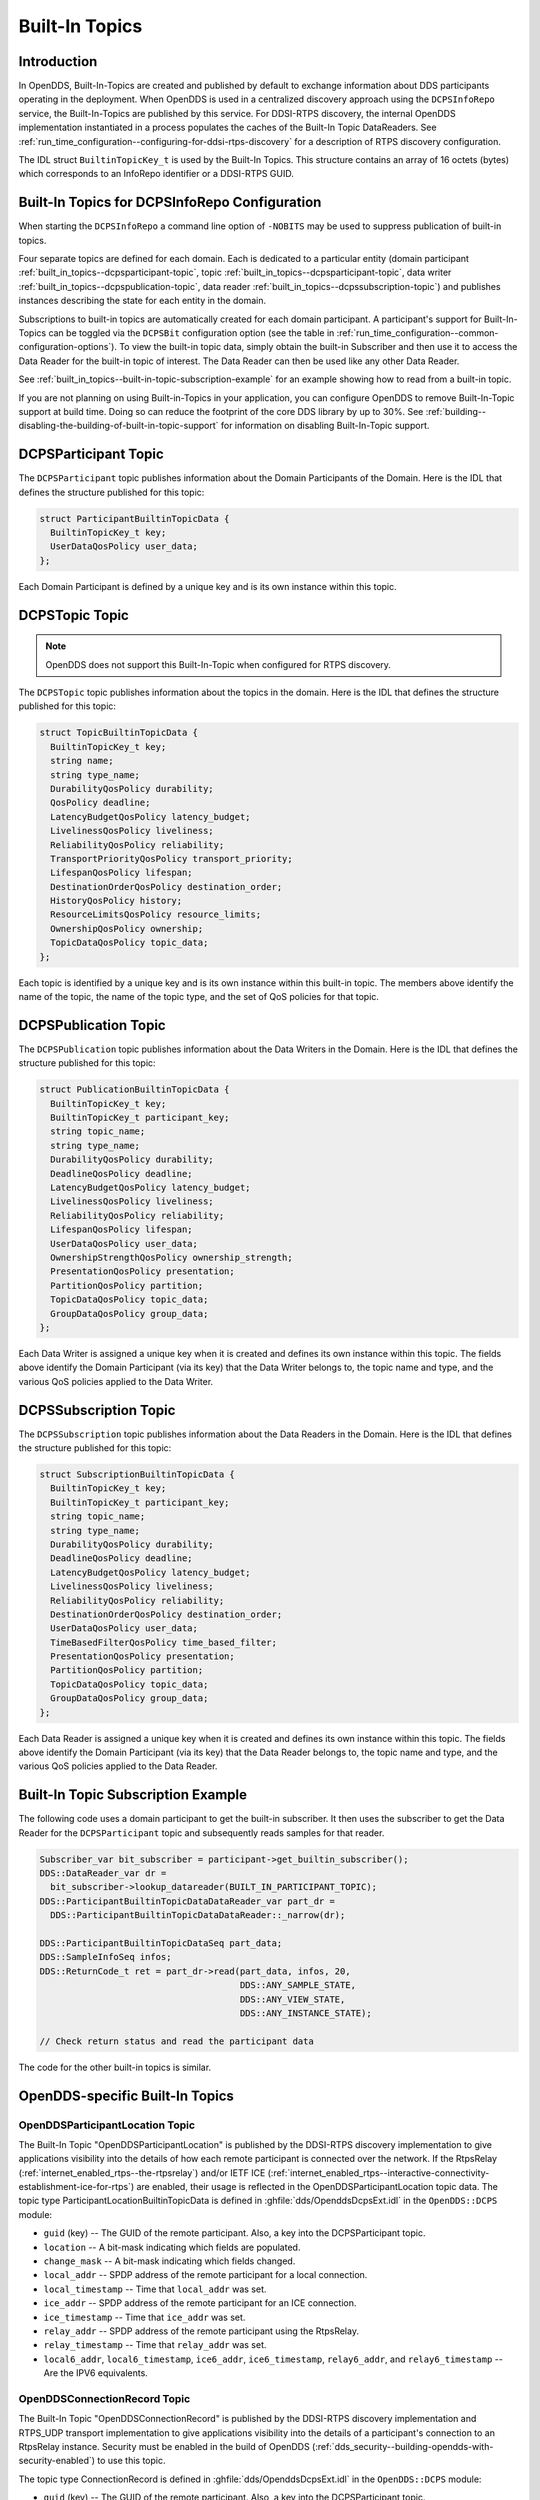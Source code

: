 .. _built_in_topics:
.. _bit:

###############
Built-In Topics
###############

..
    Sect<6>

.. _built_in_topics--introduction:

************
Introduction
************

..
    Sect<6.1>

In OpenDDS, Built-In-Topics are created and published by default to exchange information about DDS participants operating in the deployment.
When OpenDDS is used in a centralized discovery approach using the ``DCPSInfoRepo`` service, the Built-In-Topics are published by this service.
For DDSI-RTPS discovery, the internal OpenDDS implementation instantiated in a process populates the caches of the Built-In Topic DataReaders.
See :ref:`run_time_configuration--configuring-for-ddsi-rtps-discovery` for a description of RTPS discovery configuration.

The IDL struct ``BuiltinTopicKey_t`` is used by the Built-In Topics.
This structure contains an array of 16 octets (bytes) which corresponds to an InfoRepo identifier or a DDSI-RTPS GUID.

.. _built_in_topics--built-in-topics-for-dcpsinforepo-configuration:

**********************************************
Built-In Topics for DCPSInfoRepo Configuration
**********************************************

..
    Sect<6.2>

When starting the ``DCPSInfoRepo`` a command line option of ``-NOBITS`` may be used to suppress publication of built-in topics.

Four separate topics are defined for each domain.
Each is dedicated to a particular entity (domain participant :ref:`built_in_topics--dcpsparticipant-topic`, topic :ref:`built_in_topics--dcpsparticipant-topic`, data writer :ref:`built_in_topics--dcpspublication-topic`, data reader :ref:`built_in_topics--dcpssubscription-topic`) and publishes instances describing the state for each entity in the domain.

Subscriptions to built-in topics are automatically created for each domain participant.
A participant's support for Built-In-Topics can be toggled via the ``DCPSBit`` configuration option (see the table in :ref:`run_time_configuration--common-configuration-options`).
To view the built-in topic data, simply obtain the built-in Subscriber and then use it to access the Data Reader for the built-in topic of interest.
The Data Reader can then be used like any other Data Reader.

See :ref:`built_in_topics--built-in-topic-subscription-example` for an example showing how to read from a built-in topic.

If you are not planning on using Built-in-Topics in your application, you can configure OpenDDS to remove Built-In-Topic support at build time.
Doing so can reduce the footprint of the core DDS library by up to 30%.
See :ref:`building--disabling-the-building-of-built-in-topic-support` for information on disabling Built-In-Topic support.

.. _built_in_topics--dcpsparticipant-topic:

*********************
DCPSParticipant Topic
*********************

..
    Sect<6.3>

The ``DCPSParticipant`` topic publishes information about the Domain Participants of the Domain.
Here is the IDL that defines the structure published for this topic:

.. code-block:: omg-idl

        struct ParticipantBuiltinTopicData {
          BuiltinTopicKey_t key;
          UserDataQosPolicy user_data;
        };

Each Domain Participant is defined by a unique key and is its own instance within this topic.

.. _built_in_topics--dcpstopic-topic:

***************
DCPSTopic Topic
***************

..
    Sect<6.4>

.. note:: OpenDDS does not support this Built-In-Topic when configured for RTPS discovery.

The ``DCPSTopic`` topic publishes information about the topics in the domain.
Here is the IDL that defines the structure published for this topic:

.. code-block:: omg-idl

        struct TopicBuiltinTopicData {
          BuiltinTopicKey_t key;
          string name;
          string type_name;
          DurabilityQosPolicy durability;
          QosPolicy deadline;
          LatencyBudgetQosPolicy latency_budget;
          LivelinessQosPolicy liveliness;
          ReliabilityQosPolicy reliability;
          TransportPriorityQosPolicy transport_priority;
          LifespanQosPolicy lifespan;
          DestinationOrderQosPolicy destination_order;
          HistoryQosPolicy history;
          ResourceLimitsQosPolicy resource_limits;
          OwnershipQosPolicy ownership;
          TopicDataQosPolicy topic_data;
        };

Each topic is identified by a unique key and is its own instance within this built-in topic.
The members above identify the name of the topic, the name of the topic type, and the set of QoS policies for that topic.

.. _built_in_topics--dcpspublication-topic:

*********************
DCPSPublication Topic
*********************

..
    Sect<6.5>

The ``DCPSPublication`` topic publishes information about the Data Writers in the Domain.
Here is the IDL that defines the structure published for this topic:

.. code-block:: omg-idl

        struct PublicationBuiltinTopicData {
          BuiltinTopicKey_t key;
          BuiltinTopicKey_t participant_key;
          string topic_name;
          string type_name;
          DurabilityQosPolicy durability;
          DeadlineQosPolicy deadline;
          LatencyBudgetQosPolicy latency_budget;
          LivelinessQosPolicy liveliness;
          ReliabilityQosPolicy reliability;
          LifespanQosPolicy lifespan;
          UserDataQosPolicy user_data;
          OwnershipStrengthQosPolicy ownership_strength;
          PresentationQosPolicy presentation;
          PartitionQosPolicy partition;
          TopicDataQosPolicy topic_data;
          GroupDataQosPolicy group_data;
        };

Each Data Writer is assigned a unique key when it is created and defines its own instance within this topic.
The fields above identify the Domain Participant (via its key) that the Data Writer belongs to, the topic name and type, and the various QoS policies applied to the Data Writer.

.. _built_in_topics--dcpssubscription-topic:

**********************
DCPSSubscription Topic
**********************

..
    Sect<6.6>

The ``DCPSSubscription`` topic publishes information about the Data Readers in the Domain.
Here is the IDL that defines the structure published for this topic:

.. code-block:: omg-idl

        struct SubscriptionBuiltinTopicData {
          BuiltinTopicKey_t key;
          BuiltinTopicKey_t participant_key;
          string topic_name;
          string type_name;
          DurabilityQosPolicy durability;
          DeadlineQosPolicy deadline;
          LatencyBudgetQosPolicy latency_budget;
          LivelinessQosPolicy liveliness;
          ReliabilityQosPolicy reliability;
          DestinationOrderQosPolicy destination_order;
          UserDataQosPolicy user_data;
          TimeBasedFilterQosPolicy time_based_filter;
          PresentationQosPolicy presentation;
          PartitionQosPolicy partition;
          TopicDataQosPolicy topic_data;
          GroupDataQosPolicy group_data;
        };

Each Data Reader is assigned a unique key when it is created and defines its own instance within this topic.
The fields above identify the Domain Participant (via its key) that the Data Reader belongs to, the topic name and type, and the various QoS policies applied to the Data Reader.

.. _built_in_topics--built-in-topic-subscription-example:

***********************************
Built-In Topic Subscription Example
***********************************

..
    Sect<6.7>

The following code uses a domain participant to get the built-in subscriber.
It then uses the subscriber to get the Data Reader for the ``DCPSParticipant`` topic and subsequently reads samples for that reader.

.. code-block:: cpp

        Subscriber_var bit_subscriber = participant->get_builtin_subscriber();
        DDS::DataReader_var dr =
          bit_subscriber->lookup_datareader(BUILT_IN_PARTICIPANT_TOPIC);
        DDS::ParticipantBuiltinTopicDataDataReader_var part_dr =
          DDS::ParticipantBuiltinTopicDataDataReader::_narrow(dr);

        DDS::ParticipantBuiltinTopicDataSeq part_data;
        DDS::SampleInfoSeq infos;
        DDS::ReturnCode_t ret = part_dr->read(part_data, infos, 20,
                                              DDS::ANY_SAMPLE_STATE,
                                              DDS::ANY_VIEW_STATE,
                                              DDS::ANY_INSTANCE_STATE);

        // Check return status and read the participant data

The code for the other built-in topics is similar.

.. _built_in_topics--opendds-specific-built-in-topics:

********************************
OpenDDS-specific Built-In Topics
********************************

..
    Sect<6.8>

.. _built_in_topics--openddsparticipantlocation-topic:

OpenDDSParticipantLocation Topic
================================

..
    Sect<6.8.1>

The Built-In Topic "OpenDDSParticipantLocation" is published by the DDSI-RTPS discovery implementation to give applications visibility into the details of how each remote participant is connected over the network.
If the RtpsRelay (:ref:`internet_enabled_rtps--the-rtpsrelay`) and/or IETF ICE (:ref:`internet_enabled_rtps--interactive-connectivity-establishment-ice-for-rtps`) are enabled, their usage is reflected in the OpenDDSParticipantLocation topic data.
The topic type ParticipantLocationBuiltinTopicData is defined in :ghfile:`dds/OpenddsDcpsExt.idl` in the ``OpenDDS::DCPS`` module:

* ``guid`` (key) -- The GUID of the remote participant.
  Also, a key into the DCPSParticipant topic.

* ``location`` -- A bit-mask indicating which fields are populated.

* ``change_mask`` -- A bit-mask indicating which fields changed.

* ``local_addr`` -- SPDP address of the remote participant for a local connection.

* ``local_timestamp`` -- Time that ``local_addr`` was set.

* ``ice_addr`` -- SPDP address of the remote participant for an ICE connection.

* ``ice_timestamp`` -- Time that ``ice_addr`` was set.

* ``relay_addr`` -- SPDP address of the remote participant using the RtpsRelay.

* ``relay_timestamp`` -- Time that ``relay_addr`` was set.

* ``local6_addr``, ``local6_timestamp``, ``ice6_addr``, ``ice6_timestamp``, ``relay6_addr``, and ``relay6_timestamp`` -- Are the IPV6 equivalents.

.. _built_in_topics--openddsconnectionrecord-topic:

OpenDDSConnectionRecord Topic
=============================

..
    Sect<6.8.2>

The Built-In Topic "OpenDDSConnectionRecord" is published by the DDSI-RTPS discovery implementation and RTPS_UDP transport implementation to give applications visibility into the details of a participant's connection to an RtpsRelay instance.
Security must be enabled in the build of OpenDDS (:ref:`dds_security--building-opendds-with-security-enabled`) to use this topic.

The topic type ConnectionRecord is defined in :ghfile:`dds/OpenddsDcpsExt.idl` in the ``OpenDDS::DCPS`` module:

* ``guid`` (key) -- The GUID of the remote participant.
  Also, a key into the DCPSParticipant topic.

* ``address`` (key) -- The address of the remote participant.

* ``protocol`` (key) -- The method used to determine connectivity.
  Currently, "RtpsRelay:STUN" is the only supported protocol.

* ``latency`` -- A measured round-trip latency for protocols that support it.

.. _built_in_topics--openddsinternalthread-topic:

OpenDDSInternalThread Topic
===========================

..
    Sect<6.8.3>

The Built-In Topic "OpenDDSInternalThread" is published when OpenDDS is configured with DCPSThreadStatusInterval (:ref:`run_time_configuration--common-configuration-options`).
When enabled, the DataReader for this Built-In Topic will report the status of threads created and managed by OpenDDS within the current process.
The timestamp associated with samples can be used to determine the health (responsiveness) of the thread.

The topic type InternalThreadBuiltinTopicData is defined in :ghfile:`dds/OpenddsDcpsExt.idl` in the ``OpenDDS::DCPS`` module:

* ``thread_id`` (key) -- A string identifier for the thread.

* ``utilization`` -- Estimated utilization of this thread (0.0-1.0).

